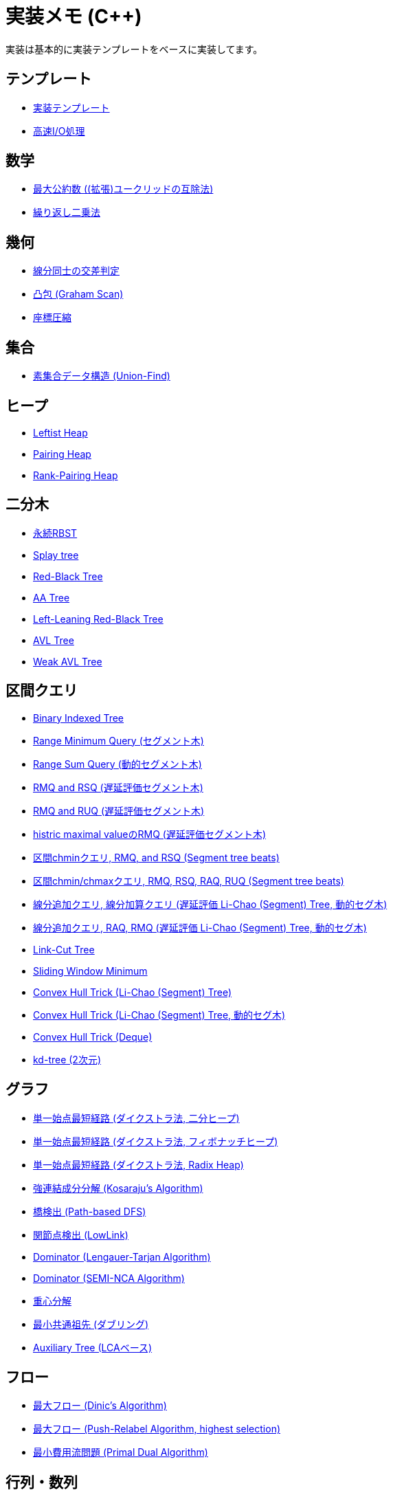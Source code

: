 = 実装メモ (C++)

実装は基本的に実装テンプレートをベースに実装してます。

== テンプレート

* xref:./template/main.adoc[実装テンプレート]
* xref:./template/fast_io.adoc[高速I/O処理]

== 数学

* xref:./math/gcd.adoc[最大公約数 ((拡張)ユークリッドの互除法)]
* xref:./math/pow.adoc[繰り返し二乗法]

== 幾何

* xref:./geometry/segment_line_intersection.adoc[線分同士の交差判定]
* xref:./geometry/graham_scan.adoc[凸包 (Graham Scan)]
* xref:./geometry/compress.adoc[座標圧縮]

== 集合

* xref:./union_find/union_find.adoc[素集合データ構造 (Union-Find)]

== ヒープ

* xref:./heap/leftist-heap.adoc[Leftist Heap]
* xref:./heap/pairing-heap.adoc[Pairing Heap]
* xref:./heap/rank-pairing-heap.adoc[Rank-Pairing Heap]

== 二分木

* xref:./binary_search_tree/persistent_RBST.adoc[永続RBST]
* xref:./binary_search_tree/splay-tree.adoc[Splay tree]
* xref:./binary_search_tree/red-black-tree.adoc[Red-Black Tree]
* xref:./binary_search_tree/aa-tree.adoc[AA Tree]
* xref:./binary_search_tree/ll-red-black-tree.adoc[Left-Leaning Red-Black Tree]
* xref:./binary_search_tree/avl-tree.adoc[AVL Tree]
* xref:./binary_search_tree/weak-avl-tree.adoc[Weak AVL Tree]

== 区間クエリ

* xref:./range_query/bit.adoc[Binary Indexed Tree]
* xref:./range_query/rmq_segment_tree.adoc[Range Minimum Query (セグメント木)]
* xref:./range_query/dynamic_segment_tree.adoc[Range Sum Query (動的セグメント木)]
* xref:./range_query/rmq_rsq_segment_tree_lp.adoc[RMQ and RSQ (遅延評価セグメント木)]
* xref:./range_query/rmq_ruq_segment_tree_lp.adoc[RMQ and RUQ (遅延評価セグメント木)]
* xref:./range_query/hmv_segment_tree_lp.adoc[histric maximal valueのRMQ (遅延評価セグメント木)]
* xref:./range_query/segment_tree_beats_1.adoc[区間chminクエリ, RMQ, and RSQ (Segment tree beats)]
* xref:./range_query/segment_tree_beats_2.adoc[区間chmin/chmaxクエリ, RMQ, RSQ, RAQ, RUQ (Segment tree beats)]
* xref:./range_query/rlaq_li_chao_tree_lp.adoc[線分追加クエリ, 線分加算クエリ (遅延評価 Li-Chao (Segment) Tree, 動的セグ木)]
* xref:./range_query/rmq_li_chao_tree_lp.adoc[線分追加クエリ, RAQ, RMQ (遅延評価 Li-Chao (Segment) Tree, 動的セグ木)]
* xref:./range_query/link-cut-tree.adoc[Link-Cut Tree]
* xref:./range_query/sliding_window_minimum.adoc[Sliding Window Minimum]
* xref:./convex_hull_trick/li_chao_tree.adoc[Convex Hull Trick (Li-Chao (Segment) Tree)]
* xref:./convex_hull_trick/li_chao_tree_dynamic.adoc[Convex Hull Trick (Li-Chao (Segment) Tree, 動的セグ木)]
* xref:./convex_hull_trick/deque.adoc[Convex Hull Trick (Deque)]
* xref:./range_query/kd-tree.adoc[kd-tree (2次元)]

== グラフ

* xref:./graph/dijkstra-binary.adoc[単一始点最短経路 (ダイクストラ法, 二分ヒープ)]
* xref:./graph/dijkstra-fibonacci.adoc[単一始点最短経路 (ダイクストラ法, フィボナッチヒープ)]
* xref:./graph/dijkstra-radix.adoc[単一始点最短経路 (ダイクストラ法, Radix Heap)]
* xref:./graph/scc.adoc[強連結成分分解 (Kosaraju's Algorithm)]
* xref:./graph/bridge.adoc[橋検出 (Path-based DFS)]
* xref:./graph/articulation-points.adoc[関節点検出 (LowLink)]
* xref:./graph/dominator-lengauer-tarjan.adoc[Dominator (Lengauer-Tarjan Algorithm)]
* xref:./graph/dominator-semi-nca.adoc[Dominator (SEMI-NCA Algorithm)]
* xref:./graph/centroid-decomposition.adoc[重心分解]
* xref:./graph/lca-doubling.adoc[最小共通祖先 (ダブリング)]
* xref:./graph/auxiliary_tree.adoc[Auxiliary Tree (LCAベース)]

== フロー

* xref:./max_flow/dinic.adoc[最大フロー (Dinic's Algorithm)]
* xref:./max_flow/push-relabel-highest.adoc[最大フロー (Push-Relabel Algorithm, highest selection)]
* xref:./min_cost_flow/primal-dual.adoc[最小費用流問題 (Primal Dual Algorithm)]

== 行列・数列

* xref:./series/kitamasa.adoc[きたまさ法]

== 多項式/高速フーリエ変換

* xref:./fft/fmt.adoc[Fast Modulo Transform]

== 文字列

* xref:./string/rolling_hash.adoc[Rolling Hash]
* xref:./string/sa_manber_and_myers.adoc[Suffix Array (Manber and Myers Algorithm)]
* xref:./string/aho-corasick.adoc[Aho-Corasick Algorithm]
